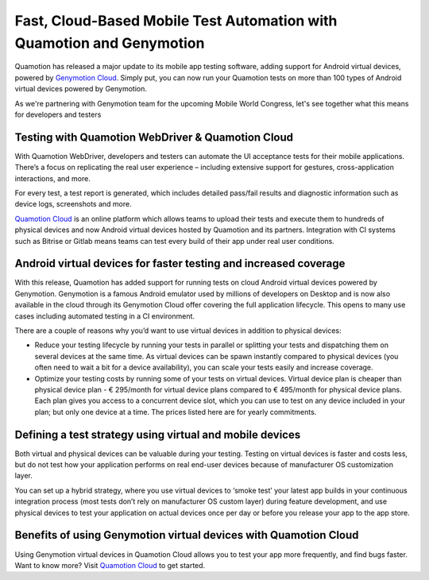 Fast, Cloud-Based Mobile Test Automation with Quamotion and Genymotion
======================================================================

Quamotion has released a major update to its mobile app testing software, adding support for Android virtual devices,
powered by `Genymotion Cloud <https://cloud.geny.io>`_. Simply put, you can now run your Quamotion tests on more than
100 types of Android virtual devices powered by Genymotion.

As we're partnering with Genymotion team for the upcoming Mobile World Congress, let's see together what this means
for developers and testers

Testing with Quamotion WebDriver & Quamotion Cloud
--------------------------------------------------

With Quamotion WebDriver, developers and testers can automate the UI acceptance tests for their mobile applications.
There’s a focus on replicating the real user experience – including extensive support for gestures, cross-application
interactions, and more.

For every test, a test report is generated, which includes detailed pass/fail results and diagnostic information such
as device logs, screenshots and more.

`Quamotion Cloud <https://cloud.quamotion.mobi>`_ is an online platform which allows teams to upload their tests and
execute them to hundreds of physical devices and now Android virtual devices hosted by Quamotion and its partners.
Integration with CI systems such as Bitrise or Gitlab means teams can test every build of their app under real user conditions.

Android virtual devices for faster testing and increased coverage
-----------------------------------------------------------------

With this release, Quamotion has added support for running tests on cloud Android virtual devices powered by Genymotion.
Genymotion is a famous Android emulator used by millions of developers on Desktop and is now also available in the cloud
through its Genymotion Cloud offer covering the full application lifecycle. This opens to many use cases including
automated testing in a CI environment. 

There are a couple of reasons why you’d want to use virtual devices in addition to physical devices:

* Reduce your testing lifecycle by running your tests in parallel or splitting your tests and dispatching them on
  several devices at the same time. As virtual devices can be spawn instantly compared to physical devices
  (you often need to wait a bit for a device availability), you can scale your tests easily and increase coverage.
* Optimize your testing costs by running some of your tests on virtual devices. Virtual device plan is cheaper
  than physical device plan  - € 295/month for virtual device plans compared to € 495/month for physical device
  plans. Each plan gives you access to a concurrent device slot, which you can use to test on any device included
  in your plan; but only one device at a time. The prices listed here are for yearly commitments.

Defining a test strategy using virtual and mobile devices
---------------------------------------------------------

Both virtual and physical devices can be valuable during your testing. Testing on virtual devices is faster and costs
less, but do not test how your application performs on real end-user devices because of manufacturer OS customization
layer.

You can set up a hybrid strategy, where you use virtual devices to ‘smoke test’ your latest app builds in your
continuous integration process (most tests don’t rely on manufacturer OS custom layer) during feature development,
and use physical devices to test your application on actual devices once per day or before you release your app to
the app store.

Benefits of using Genymotion virtual devices with Quamotion Cloud
-----------------------------------------------------------------

Using Genymotion virtual devices in Quamotion Cloud allows you to test your app more frequently, and find bugs faster. 
Want to know more? Visit `Quamotion Cloud <https://cloud.quamotion.mobi>`_ to get started.

